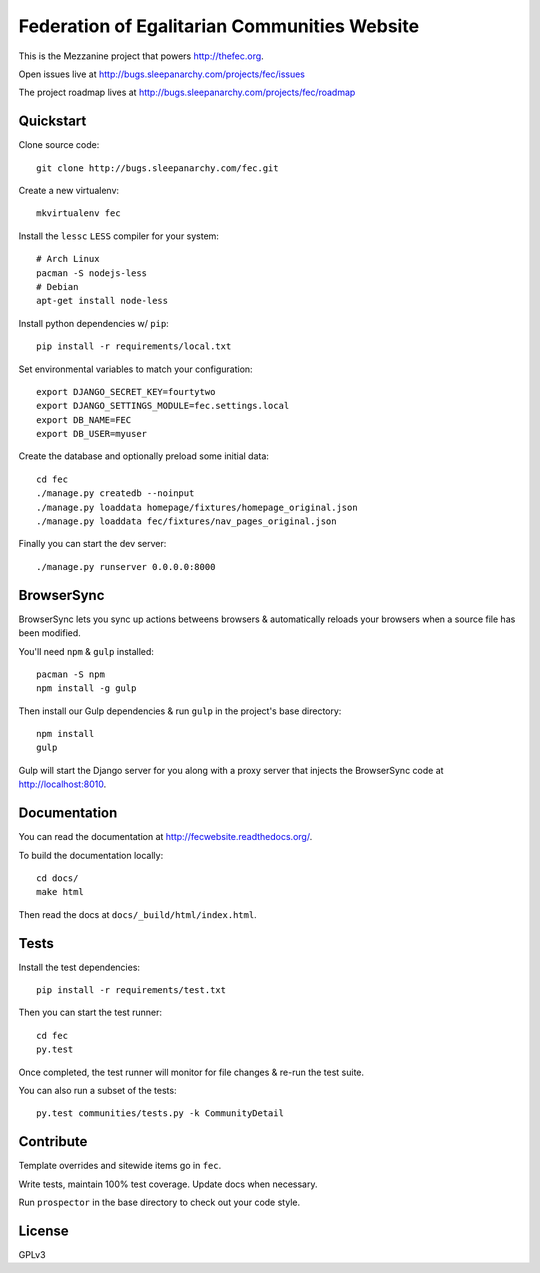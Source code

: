 Federation of Egalitarian Communities Website
==============================================

This is the Mezzanine project that powers http://thefec.org.

Open issues live at http://bugs.sleepanarchy.com/projects/fec/issues

The project roadmap lives at http://bugs.sleepanarchy.com/projects/fec/roadmap

.. image:: https://travis-ci.org/FederationOfEgalitarianCommunities/FECWebsite.svg?branch=develop
    :target: https://travis-ci.org/FederationOfEgalitarianCommunities/FECWebsite
    :alt: Test Status

.. image:: https://coveralls.io/repos/FederationOfEgalitarianCommunities/FECWebsite/badge.svg?branch=develop
    :target: https://coveralls.io/r/FederationOfEgalitarianCommunities/FECWebsite?branch=develop
    :alt: Code Coverage Status


.. image:: https://readthedocs.org/projects/fecwebsite/badge/?version=latest
    :target: https://readthedocs.org/projects/fecwebsite/?badge=latest
    :alt: Documentation Status


Quickstart
-----------

Clone source code::

    git clone http://bugs.sleepanarchy.com/fec.git

Create a new virtualenv::

    mkvirtualenv fec

Install the ``lessc`` ``LESS`` compiler for your system::

    # Arch Linux
    pacman -S nodejs-less
    # Debian
    apt-get install node-less

Install python dependencies w/ ``pip``::

    pip install -r requirements/local.txt

Set environmental variables to match your configuration::

    export DJANGO_SECRET_KEY=fourtytwo
    export DJANGO_SETTINGS_MODULE=fec.settings.local
    export DB_NAME=FEC
    export DB_USER=myuser

Create the database and optionally preload some initial data::

    cd fec
    ./manage.py createdb --noinput
    ./manage.py loaddata homepage/fixtures/homepage_original.json
    ./manage.py loaddata fec/fixtures/nav_pages_original.json

Finally you can start the dev server::

    ./manage.py runserver 0.0.0.0:8000


BrowserSync
------------

BrowserSync lets you sync up actions betweens browsers & automatically reloads
your browsers when a source file has been modified.

You'll need ``npm`` & ``gulp`` installed::

    pacman -S npm
    npm install -g gulp

Then install our Gulp dependencies & run ``gulp`` in the project's base
directory::

    npm install
    gulp

Gulp will start the Django server for you along with a proxy server that
injects the BrowserSync code at http://localhost:8010.


Documentation
--------------

You can read the documentation at http://fecwebsite.readthedocs.org/.

To build the documentation locally::

    cd docs/
    make html

Then read the docs at ``docs/_build/html/index.html``.


Tests
------

Install the test dependencies::

    pip install -r requirements/test.txt

Then you can start the test runner::

    cd fec
    py.test

Once completed, the test runner will monitor for file changes & re-run the test
suite.

You can also run a subset of the tests::

    py.test communities/tests.py -k CommunityDetail


Contribute
-----------

Template overrides and sitewide items go in ``fec``.

Write tests, maintain 100% test coverage. Update docs when necessary.

Run ``prospector`` in the base directory to check out your code style.


License
--------

GPLv3

